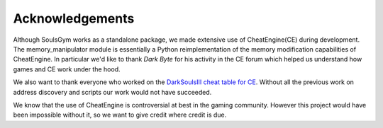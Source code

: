 .. _acknowledgements:

Acknowledgements
================
Although SoulsGym works as a standalone package, we made extensive use of CheatEngine(CE) during 
development. The memory_manipulator module is essentially a Python reimplementation of the memory 
modification capabilities of CheatEngine. In particular we'd like to thank *Dark Byte* for his
activity in the CE forum which helped us understand how games and CE work under the hood.

We also want to thank everyone who worked on the `DarkSoulsIII cheat table for CE 
<https://github.com/igromanru/Dark-Souls-III-Cheat-Engine-Guide>`_. Without
all the previous work on address discovery and scripts our work would not have succeeded.

We know that the use of CheatEngine is controversial at best in the gaming community. However this
project would have been impossible without it, so we want to give credit where credit is due.